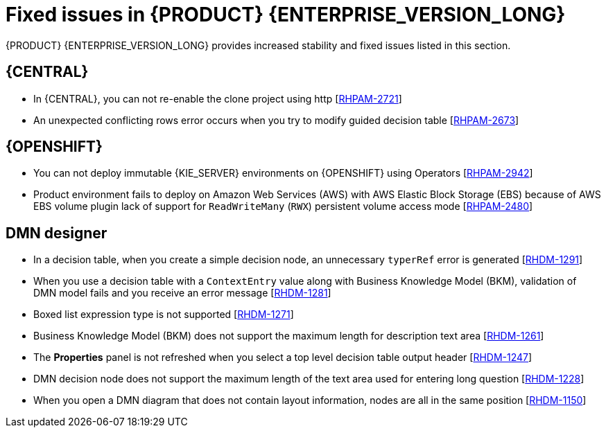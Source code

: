 [id='rn-770-fixed-issues-ref']
= Fixed issues in {PRODUCT} {ENTERPRISE_VERSION_LONG}

{PRODUCT} {ENTERPRISE_VERSION_LONG} provides increased stability and fixed issues listed in this section.

== {CENTRAL}

ifdef::PAM[]

* Dashbuilder data transfer feature does not work on Windows [https://issues.redhat.com/browse/RHPAM-2751[RHPAM-2751]]

endif::[]

* In {CENTRAL}, you can not re-enable the clone project using http [https://issues.redhat.com/browse/RHPAM-2721[RHPAM-2721]]
* An unexpected conflicting rows error occurs when you try to modify guided decision table [https://issues.redhat.com/browse/RHPAM-2673[RHPAM-2673]]

ifdef::PAM[]
== Process engine

* Expression in timer is not interpreted correctly when `"` is used for literal expression [https://issues.redhat.com/browse/RHPAM-2845[RHPAM-2845]]

== Process Designer

* In {CENTRAL}, if you try to use timer expression components, you receive an error message [https://issues.redhat.com/browse/RHPAM-2695[RHPAM-2695]]
* You cannot remove the case file and global variables [https://issues.redhat.com/browse/RHPAM-2643[RHPAM-2643]]
* In the process designer, if you set an incorrect `calledElement` attribute, it breaks the process and you receive an error message [https://issues.redhat.com/browse/RHPAM-2432[RHPAM-2432]]

endif::[]


ifdef::DM[]

== Decision engine
* In DMN model, you can generate a strongly typed code for DMNContext and DMNResult with the help of codegen facility [https://issues.redhat.com/browse/RHDM-1323[RHDM-1323]]

endif::[]

== {OPENSHIFT}

* You can not deploy immutable {KIE_SERVER} environments on {OPENSHIFT} using Operators [https://issues.redhat.com/browse/RHPAM-2942[RHPAM-2942]]

ifdef::PAM[]

* You can not create custom extension image for database [https://issues.redhat.com/browse/RHPAM-2948[RHPAM-2948]]

endif::[]

* Product environment fails to deploy on Amazon Web Services (AWS) with AWS Elastic Block Storage (EBS) because of AWS EBS volume plugin lack of support for `ReadWriteMany` (`RWX`) persistent volume access mode [https://issues.redhat.com/browse/RHPAM-2480[RHPAM-2480]]

== DMN designer
* In a decision table, when you create a simple decision node, an unnecessary `typerRef` error is generated [https://issues.redhat.com/browse/RHDM-1291[RHDM-1291]]
* When you use a decision table with a `ContextEntry` value along with Business Knowledge Model (BKM), validation of DMN model fails and you receive an error message [https://issues.redhat.com/browse/RHDM-1281[RHDM-1281]]
* Boxed list expression type is not supported [https://issues.redhat.com/browse/RHDM-1271[RHDM-1271]]
* Business Knowledge Model (BKM) does not support the maximum length for description text area [https://issues.redhat.com/browse/RHDM-1261[RHDM-1261]]
* The *Properties* panel is not refreshed when you select a top level decision table output header [https://issues.redhat.com/browse/RHDM-1247[RHDM-1247]]
* DMN decision node does not support the maximum length of the text area used for entering long question [https://issues.redhat.com/browse/RHDM-1228[RHDM-1228]]
* When you open a DMN diagram that does not contain layout information, nodes are all in the same position [https://issues.redhat.com/browse/RHDM-1150[RHDM-1150]]
